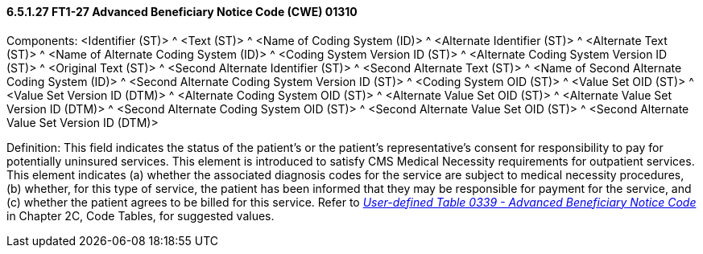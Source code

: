 ==== 6.5.1.27 FT1-27 Advanced Beneficiary Notice Code (CWE) 01310

Components: <Identifier (ST)> ^ <Text (ST)> ^ <Name of Coding System (ID)> ^ <Alternate Identifier (ST)> ^ <Alternate Text (ST)> ^ <Name of Alternate Coding System (ID)> ^ <Coding System Version ID (ST)> ^ <Alternate Coding System Version ID (ST)> ^ <Original Text (ST)> ^ <Second Alternate Identifier (ST)> ^ <Second Alternate Text (ST)> ^ <Name of Second Alternate Coding System (ID)> ^ <Second Alternate Coding System Version ID (ST)> ^ <Coding System OID (ST)> ^ <Value Set OID (ST)> ^ <Value Set Version ID (DTM)> ^ <Alternate Coding System OID (ST)> ^ <Alternate Value Set OID (ST)> ^ <Alternate Value Set Version ID (DTM)> ^ <Second Alternate Coding System OID (ST)> ^ <Second Alternate Value Set OID (ST)> ^ <Second Alternate Value Set Version ID (DTM)>

Definition: This field indicates the status of the patient's or the patient's representative's consent for responsibility to pay for potentially uninsured services. This element is introduced to satisfy CMS Medical Necessity requirements for outpatient services. This element indicates (a) whether the associated diagnosis codes for the service are subject to medical necessity procedures, (b) whether, for this type of service, the patient has been informed that they may be responsible for payment for the service, and (c) whether the patient agrees to be billed for this service. Refer to file:///E:\V2\V29_CH02C_Tables.docx#HL70339[_User-defined Table 0339 - Advanced Beneficiary Notice Code_] in Chapter 2C, Code Tables, for suggested values.

